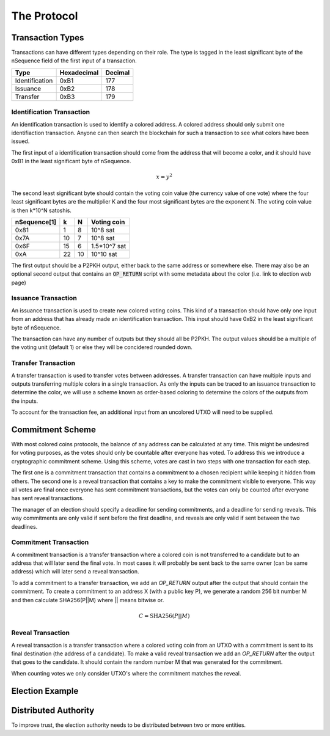 The Protocol
============

Transaction Types
-----------------

Transactions can have different types depending on their role. The type is
tagged in the least significant byte of the nSequence field of the first input
of a transaction.

=============== =========== =======
Type            Hexadecimal Decimal
=============== =========== =======
Identification  0xB1        177
Issuance        0xB2        178
Transfer        0xB3        179
=============== =========== =======

Identification Transaction
##########################

An identification transaction is used to identify a colored address. A colored
address should only submit one identifiaction transaction. Anyone can then
search the blockchain for such a transaction to see what colors have been
issued.

The first input of a identification transaction should come from the address
that will become a color, and it should have 0xB1 in the least significant byte
of nSequence. 

.. math::
    x = y^2

The second least significant byte should contain the voting coin value (the
currency value of one vote) where the four least significant bytes are the
multiplier K and the four most significant bytes are the exponent N. The voting
coin value is then k*10^N satoshis.

=============== === === ===========
nSequence[1]    k   N   Voting coin
=============== === === ===========
0x81            1   8   10^8 sat
0x7A            10  7   10^8 sat
0x6F            15  6   1.5*10^7 sat
0xA             22  10  10^10 sat
=============== === === ===========

The first output should be a P2PKH output, either back to the same address or
somewhere else. There may also be an optional second output that contains an
:code:`OP_RETURN` script with some metadata about the color (i.e. link to
election web page)

Issuance Transaction
####################

An issuance transaction is used to create new colored voting coins. This kind of
a transaction should have only one input from an address that has already made
an identification transaction. This input should have 0xB2 in the least
significant byte of nSequence.

The transaction can have any number of outputs but they should all be P2PKH. The
output values should be a multiple of the voting unit (default 1) or else they
will be concidered rounded down.

Transfer Transaction
####################

A transfer transaction is used to transfer votes between addresses. A transfer
transaction can have multiple inputs and outputs transferring multiple colors in
a single transaction. As only the inputs can be traced to an issuance
transaction to determine the color, we will use a scheme known as order-based
coloring to determine the colors of the outputs from the inputs.

To account for the transaction fee, an additional input from an uncolored UTXO
will need to be supplied.

Commitment Scheme
-----------------

With most colored coins protocols, the balance of any address can be calculated
at any time. This might be undesired for voting purposes, as the votes should
only be countable after everyone has voted. To address this we introduce a
cryptographic commitment scheme. Using this scheme, votes are cast in two steps
with one transaction for each step.

The first one is a commitment transaction that contains a commitment to a chosen
recipient while keeping it hidden from others. The second one is a reveal
transaction that contains a key to make the commitment visible to everyone. This
way all votes are final once everyone has sent commitment transactions, but the
votes can only be counted after everyone has sent reveal transactions.

The manager of an election should specify a deadline for sending commitments,
and a deadline for sending reveals. This way commitments are only valid if sent
before the first deadline, and reveals are only valid if sent between the two
deadlines.

Commitment Transaction
######################

A commitment transaction is a transfer transaction where a colored coin is not
transferred to a candidate but to an address that will later send the final
vote. In most cases it will probably be sent back to the same owner (can be same
address) which will later send a reveal transaction.

To add a commitment to a transfer transaction, we add an `OP_RETURN` output
after the output that should contain the commitment. To create a commitment to
an address X (with a public key P), we generate a random 256 bit number M and
then calculate SHA256(P||M) where || means bitwise or.

.. math::

    C = \text{SHA256} (P || M)

Reveal Transaction
##################

A reveal transaction is a transfer transaction where a colored voting coin from
an UTXO with a commitment is sent to its final destination (the address of a
candidate). To make a valid reveal transaction we add an `OP_RETURN` after the
output that goes to the candidate. It should contain the random number M that
was generated for the commitment.

When counting votes we only consider UTXO's where the commitment matches the
reveal.

Election Example
----------------

Distributed Authority
---------------------

To improve trust, the election authority needs to be distributed between two or
more entities.
